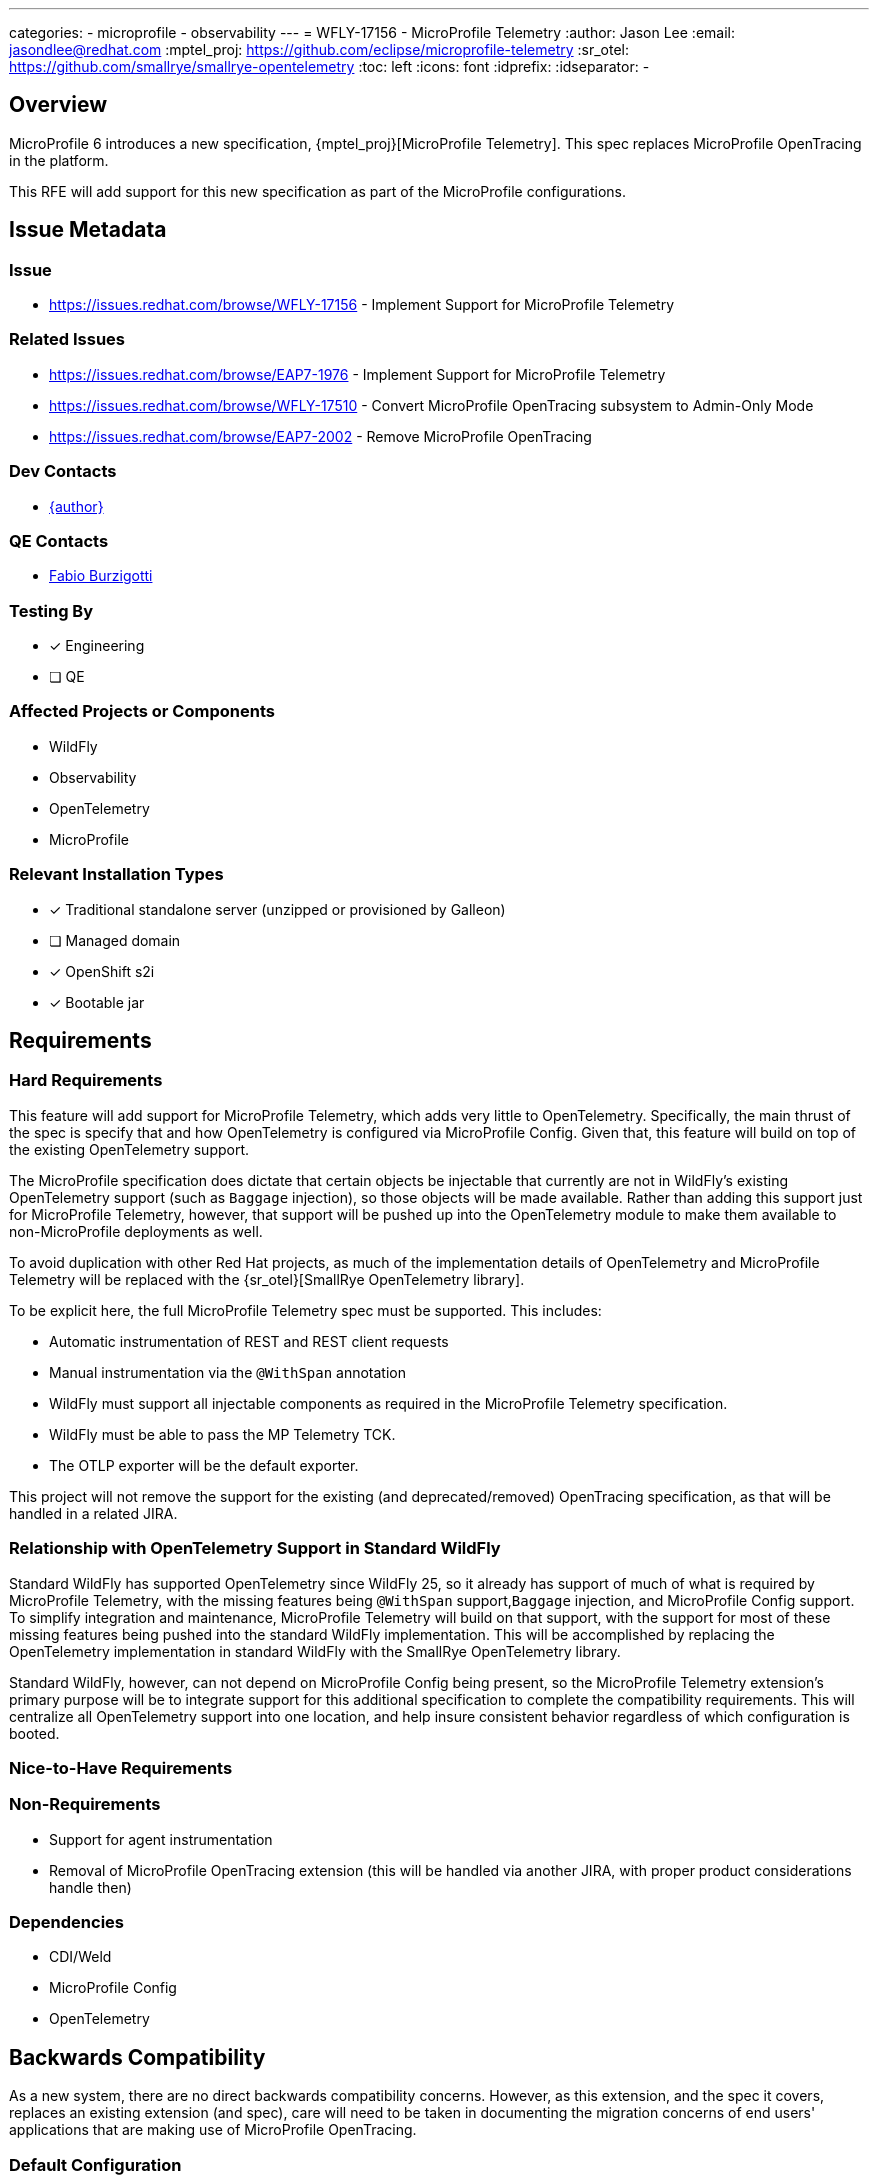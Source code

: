 ---
categories:
  - microprofile
  - observability
---
= WFLY-17156 - MicroProfile Telemetry
:author:            Jason Lee
:email:             jasondlee@redhat.com
:mptel_proj:        https://github.com/eclipse/microprofile-telemetry
:sr_otel:           https://github.com/smallrye/smallrye-opentelemetry
:toc:               left
:icons:             font
:idprefix:
:idseparator:       -

== Overview
MicroProfile 6 introduces a new specification, {mptel_proj}[MicroProfile Telemetry]. This spec replaces MicroProfile OpenTracing in the platform.

This RFE will add support for this new specification as part of the MicroProfile configurations.

== Issue Metadata

=== Issue

* https://issues.redhat.com/browse/WFLY-17156 - Implement Support for MicroProfile Telemetry

=== Related Issues

* https://issues.redhat.com/browse/EAP7-1976 - Implement Support for MicroProfile Telemetry
* https://issues.redhat.com/browse/WFLY-17510 - Convert MicroProfile OpenTracing subsystem to Admin-Only Mode
* https://issues.redhat.com/browse/EAP7-2002 - Remove MicroProfile OpenTracing

=== Dev Contacts

* mailto:{email}[{author}]

=== QE Contacts

* mailto:fburzigo@redhat.com[Fabio Burzigotti]

=== Testing By

* [x] Engineering
* [ ] QE

=== Affected Projects or Components

* WildFly
* Observability
* OpenTelemetry
* MicroProfile


=== Relevant Installation Types

* [x] Traditional standalone server (unzipped or provisioned by Galleon)
* [ ] Managed domain
* [x] OpenShift s2i
* [x] Bootable jar

== Requirements

=== Hard Requirements

This feature will add support for MicroProfile Telemetry, which adds very little to OpenTelemetry. Specifically, the main thrust of the spec is specify that and how OpenTelemetry is configured via MicroProfile Config. Given that, this feature will build on top of the existing OpenTelemetry support. 

The MicroProfile specification does dictate that certain objects be injectable that currently are not in WildFly's existing OpenTelemetry support (such as `Baggage` injection), so those objects will be made available. Rather than adding this support just for MicroProfile Telemetry, however, that support will be pushed up into the OpenTelemetry module to make them available to non-MicroProfile deployments as well.

To avoid duplication with other Red Hat projects, as much of the implementation details of OpenTelemetry and MicroProfile Telemetry will be replaced with the {sr_otel}[SmallRye OpenTelemetry library].

To be explicit here, the full MicroProfile Telemetry spec must be supported. This includes:

* Automatic instrumentation of REST and REST client requests
* Manual instrumentation via the `@WithSpan` annotation
* WildFly must support all injectable components as required in the MicroProfile Telemetry specification.
* WildFly must be able to pass the MP Telemetry TCK.
* The OTLP exporter will be the default exporter.

This project will not remove the support for the existing (and deprecated/removed) OpenTracing specification, as that will be handled in a related JIRA.

=== Relationship with OpenTelemetry Support in Standard WildFly

Standard WildFly has supported OpenTelemetry since WildFly 25, so it already has support of much of what is required by MicroProfile Telemetry, with the missing features being `@WithSpan` support,`Baggage` injection, and MicroProfile Config support. To simplify integration and maintenance, MicroProfile Telemetry will build on that support, with the support for most of these missing features being pushed into the standard WildFly implementation. This will be accomplished by replacing the OpenTelemetry implementation in standard WildFly with the SmallRye OpenTelemetry library.

Standard WildFly, however, can not depend on MicroProfile Config being present, so the MicroProfile Telemetry extension's primary purpose will be to integrate support for this additional specification to complete the compatibility requirements. This will centralize all OpenTelemetry support into one location, and help insure consistent behavior regardless of which configuration is booted.

=== Nice-to-Have Requirements

=== Non-Requirements

* Support for agent instrumentation
* Removal of MicroProfile OpenTracing extension (this will be handled via another JIRA, with proper product considerations handle then)


=== Dependencies

* CDI/Weld
* MicroProfile Config
* OpenTelemetry

== Backwards Compatibility

As a new system, there are no direct backwards compatibility concerns. However, as this extension, and the spec it covers, replaces an existing extension (and spec), care will need to be taken in documenting the migration concerns of end users' applications that are making use of MicroProfile OpenTracing.

=== Default Configuration

[IMPORTANT]
=====
As per the spec, this extension, while loaded and enabled, will default to `disabled`, and must be enabled on a per-application basis via MicroProfile Config:

.microprofile-config.properties
[source]
-----
otel.sdk.disabled=false
-----
=====

=== Interoperability

MicroProfile Telemetry and MicroProfile OpenTracing _can_ be in use simultaneously, though this will result in near duplicate traces being produced and (possibly, depending on configuration) exported. This duplication of data would negatively impact the value of the telemetry data, so the MicroProfile OpenTracing extension should be removed from the server configurations.

[NOTE]
=====
There is a JIRA (linked above) to remove OpenTracing from the system. This change should ship concurrently with this one, so this may be a non-issue for administrators, but should be noted here in case schedules shift.
=====

== Implementation Plan

SmallRye has created an implementation of MicroProfile Telemetry at {sr_otel}.

Engineering will use this library first to reimplement the existing OpenTelemetry support in standard WildFly. This shared base will both minimize the amount of code that must be directly maintained in WildFly, while also helping to insure consistent behavior for OpenTeletry-enabled applications for both "normal" and MicroProfile configurations.

The primary value add of MicroProfile Telemetry over the "vanilla" OpenTelemetry specification is the requirement to use MicroProfile Config to configure the library on a per-application basis. The to-be-added `microprofile-telemetry` module, then, will only add support for such a configuration. The OpenTelemetry configuration found in the server configs will be the default configuration for all applications (with the lone caveat that the `enabled` value will switch to off, per spec requirements), but applications will be able to override those values with their MicroProfile Config settings.

To summarize, the following modules will be added or modified as part of this effort:

* `org.wildfly.extension.opentelemetry` (modified)
* `org.wildfly.extension.opentelemetry-api` (modified)
* `org.wildfly.extension.microprofile.telemetry` (added)
* `org.wildfly.extension.microprofile.telemetry-api` (added)

== Security Considerations

* It is possible that users can intercept exported trace data if WildFly blindly starts exporting to the default OTLP endpoint so, as is the case with the existing OpenTelemetry support, tracing functionality will be disabled if an endpoint is not configured.
* There is no native notion of security when pushing data to the OpenTelemetry Collector. It is expected that access to the collector itself (and any downstream aggregators) are properly secured. No attempt, then, can or will be made to authenticate with the collector or in any other way secure the exported trace data.

== Test Plan

* Much of the functionality of MP Telemetry will be tested using the existing OpenTelemetry tests since so much of the functionality resides there.
* The MP Telemetry TCK will be added to `testsuite/integration/microprofile-tck` to verify and insure compliance

== Community Documentation

Within the community documentation the focus will cover the following topics.

 * Installation of the extension / subsystem.
 * The removal/disablement of the MicroProfile OpenTracing extension / subsystem (unless/until this content is removed with the OpenTracing extension itself).
 * The MicroProfile Config properties as defined in the MicroProfile Telemetry specification.

An appropriate Quickstart will be handled under it's own RFE, the Quickstart will be where a full end to end example is described.

Beyond this the MicroProfle Telemetry specification should be the definitive source of relevent information.

== Release Note Content

Support has been added for the https://github.com/eclipse/microprofile-telemetry/[MicroProfile Telemetry] 1.0 specification with the addition of a new subsystem `microprofile-telemetry`. MicroProfile Telemetry provides tracing functionality for applications based on the widely adopted OpenTelemetry project. This extension and subsystem replaces the long-deprecated MicroProfile OpenTracing extension.
